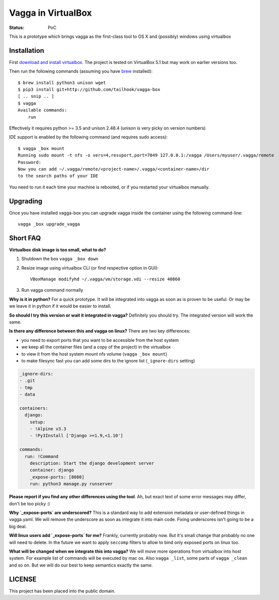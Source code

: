===================
Vagga in VirtualBox
===================

:Status: PoC

This is a prototype which brings vagga as the first-class tool to OS X and
(possibly) windows using virtualbox


Installation
============

First `download and install virtualbox`__. The project is tested on
VirtualBox 5.1 but may work on earlier versions too.

Then run the following commands (assuming you have brew_ installed)::

    $ brew install python3 unison wget
    $ pip3 install git+http://github.com/tailhook/vagga-box
    [ .. snip .. ]
    $ vagga
    Available commands:
        run

Effectively it requires python >= 3.5 and unison 2.48.4 (unison is very picky
on version numbers)

__ https://www.virtualbox.org/wiki/Downloads
.. _brew: http://brew.sh

IDE support is enabled by the following command (and requires sudo access)::

    $ vagga _box mount
    Running sudo mount -t nfs -o vers=4,resvport,port=7049 127.0.0.1:/vagga /Users/myuser/.vagga/remote
    Password:
    Now you can add ~/.vagga/remote/<project-name>/.vagga/<container-name>/dir
    to the search paths of your IDE

You need to run it each time your machine is rebooted, or if you restarted your
virtualbox manually.


Upgrading
=========

Once you have installed vagga-box you can upgrade vagga inside the container
using the following command-line::

    vagga _box upgrade_vagga


Short FAQ
=========

**Virtualbox disk image is too small, what to do?**

1. Shutdown the box ``vagga _box down``

2. Resize image using virtualbox CLI (or find respective option in GUI)::

    VBoxManage modifyhd ~/.vagga/vm/storage.vdi --resize 40860

3. Run vagga command normally

**Why is it in python?** For a quick prototype. It will be integrated into
vagga as soon as is proven to be useful. Or may be we leave it in python if
it would be easier to install.

**So should I try this version or wait it integrated in vagga?** Definitely you
should try. The integrated version will work the same.

**Is there any difference between this and vagga on linux?** There are two key
differences:

* you need to export ports that you want to be accessible from the
  host system
* we keep all the container files (and a copy of the project) in the virtualbox
* to view it from the host system mount nfs volume (``vagga _box mount``)
* to make filesync fast you can add some dirs to the ignore list
  (``_ignore-dirs`` setting)

.. code-block:: yaml

    _ignore-dirs:
    - .git
    - tmp
    - data

    containers:
      django:
        setup:
        - !Alpine v3.3
        - !Py3Install ['Django >=1.9,<1.10']

    commands:
      run: !Command
        description: Start the django development server
        container: django
        _expose-ports: [8080]
        run: python3 manage.py runserver

**Please report if you find any other differences using the tool**. Ah, but
exact text of some error messages may differ, don't be too picky :)

**Why `_expose-ports` are underscored?** This is a standard
way to add extension metadata or user-defined things in vagga.yaml. We will
remove the underscore as soon as integrate it into main code. Fixing
underscores isn't going to be a big deal.

**Will linux users add `_expose-ports` for me?** Frankly,
currently probably now. But it's small change that probably no one will need
to delete. In the future we want to apply ``seccomp`` filters to allow to bind
only exposed ports on linux too.

**What will be changed when we integrate this into vagga?** We will move more
operations from virtualbox into host system. For example list of commands will
be executed by mac os. Also ``vagga _list``, some parts of ``vagga _clean`` and
so on. But we will do our best to keep semantics exactly the same.


LICENSE
=======

This project has been placed into the public domain.
